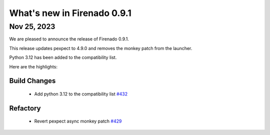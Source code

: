 What's new in Firenado 0.9.1
============================

Nov 25, 2023
------------

We are pleased to announce the release of Firenado 0.9.1.

This release updates pexpect to 4.9.0 and removes the monkey patch from the
launcher.

Python 3.12 has been added to the compatibility list.

Here are the highlights:

Build Changes
~~~~~~~~~~~~~

 * Add python 3.12 to the compatibility list `#432 <https://github.com/candango/firenado/issues/432>`_

Refactory
~~~~~~~~~

 * Revert pexpect async monkey patch `#429 <https://github.com/candango/firenado/issues/429>`_
